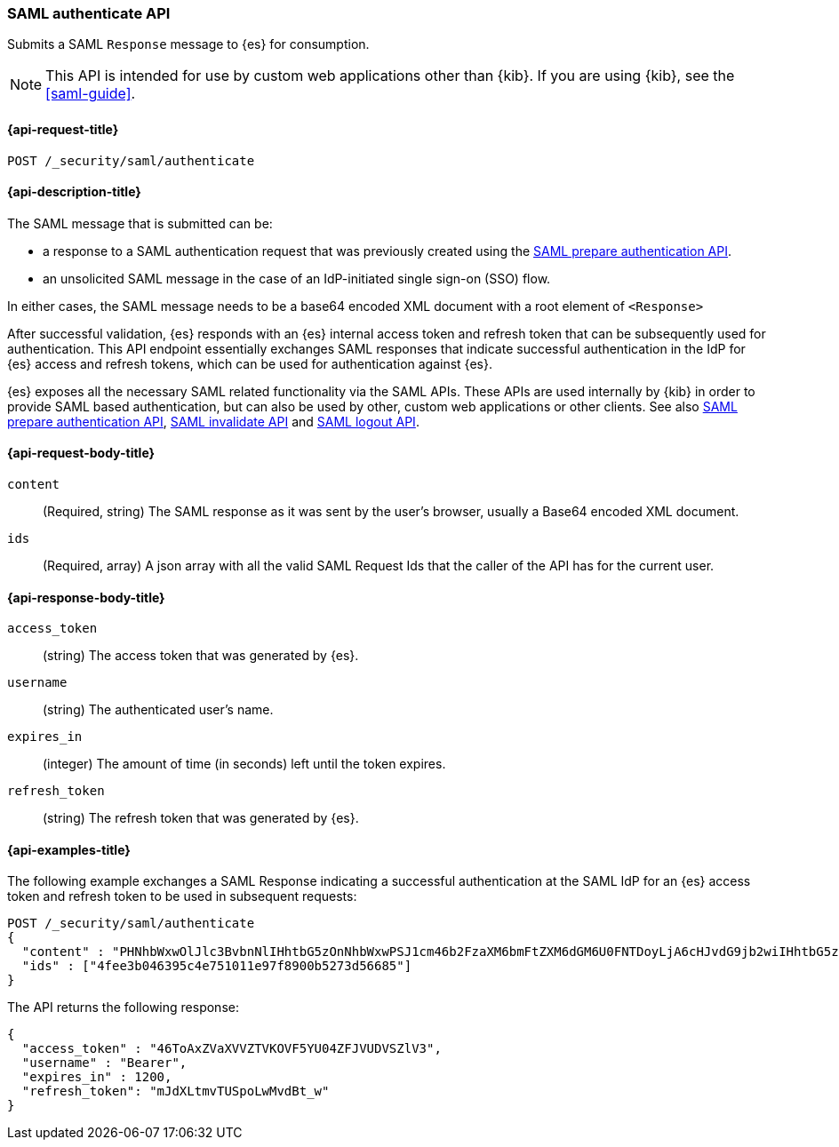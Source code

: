 [role="xpack"]
[[security-api-saml-authenticate]]
=== SAML authenticate API

Submits a SAML `Response` message to {es} for consumption.

NOTE: This API is intended for use by custom web applications other than {kib}.
If you are using {kib}, see the <<saml-guide>>.

[[security-api-saml-authenticate-request]]
==== {api-request-title}

`POST /_security/saml/authenticate`

[[security-api-saml-authenticate-desc]]
==== {api-description-title}

The SAML message that is submitted can be:

* a response to a SAML authentication request that was previously created using the
<<security-api-saml-prepare-authentication, SAML prepare authentication API>>.
* an unsolicited SAML message in the case of an IdP-initiated single sign-on (SSO) flow.

In either cases, the SAML message needs to be a base64 encoded XML document with a root
element of `<Response>`

After successful validation, {es} responds with an
{es} internal access token and refresh token that can be subsequently used for authentication.
This API endpoint essentially exchanges SAML responses that
indicate successful authentication in the IdP for {es} access and refresh tokens,
which can be used for authentication against {es}.

{es} exposes all the necessary SAML related functionality via the SAML APIs.
These APIs are used internally by {kib} in order to provide SAML based
authentication, but can also be used by other, custom web applications or other
clients. See also
<<security-api-saml-prepare-authentication,SAML prepare authentication API>>,
<<security-api-saml-invalidate,SAML invalidate API>> and
<<security-api-saml-logout,SAML logout API>>.


[[security-api-saml-authenticate-request-body]]
==== {api-request-body-title}

`content`::
  (Required, string) The SAML response as it was sent by the user's browser, usually a
  Base64 encoded XML document.

`ids`::
  (Required, array) A json array with all the valid SAML Request Ids that the caller of
  the API has for the current user.

[[security-api-saml-authenticate-response-body]]
==== {api-response-body-title}  

`access_token`::
  (string) The access token that was generated by {es}.
`username`::
  (string) The authenticated user's name.
`expires_in`::
  (integer) The amount of time (in seconds) left until the token expires.
`refresh_token`::
  (string) The refresh token that was generated by {es}.

[[security-api-saml-authenticate-example]]
==== {api-examples-title}

The following example exchanges a SAML Response indicating a successful
authentication at the SAML IdP for an {es} access token and refresh token to be
used in subsequent requests:

[source,js]
--------------------------------------------------
POST /_security/saml/authenticate
{
  "content" : "PHNhbWxwOlJlc3BvbnNlIHhtbG5zOnNhbWxwPSJ1cm46b2FzaXM6bmFtZXM6dGM6U0FNTDoyLjA6cHJvdG9jb2wiIHhtbG5zOnNhbWw9InVybjpvYXNpczpuYW1lczp0YzpTQU1MOjIuMD.....",
  "ids" : ["4fee3b046395c4e751011e97f8900b5273d56685"]
}
--------------------------------------------------
// CONSOLE
// TEST[skip:handled in IT]

The API returns the following response:

[source,js]
--------------------------------------------------
{
  "access_token" : "46ToAxZVaXVVZTVKOVF5YU04ZFJVUDVSZlV3",
  "username" : "Bearer",
  "expires_in" : 1200,
  "refresh_token": "mJdXLtmvTUSpoLwMvdBt_w"
}
--------------------------------------------------
// NOTCONSOLE
